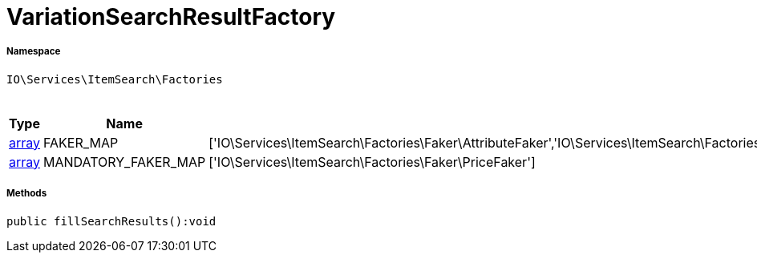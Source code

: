 :table-caption!:
:example-caption!:
:source-highlighter: prettify
:sectids!:
[[io__variationsearchresultfactory]]
= VariationSearchResultFactory





===== Namespace

`IO\Services\ItemSearch\Factories`




.Constants
|===
|Type |Name |Value |Description

|link:http://php.net/array[array^]
    |FAKER_MAP
    |['IO\Services\ItemSearch\Factories\Faker\AttributeFaker','IO\Services\ItemSearch\Factories\Faker\BarcodeFaker','IO\Services\ItemSearch\Factories\Faker\BundleComponentsFaker','IO\Services\ItemSearch\Factories\Faker\CategoryFaker','IO\Services\ItemSearch\Factories\Faker\CrossSellingFaker','IO\Services\ItemSearch\Factories\Faker\DefaultCategoryFaker','IO\Services\ItemSearch\Factories\Faker\FacetFaker','IO\Services\ItemSearch\Factories\Faker\FilterFaker','IO\Services\ItemSearch\Factories\Faker\IdsFaker','IO\Services\ItemSearch\Factories\Faker\ImageFaker','IO\Services\ItemSearch\Factories\Faker\ItemFaker','Array','IO\Services\ItemSearch\Factories\Faker\SalesPriceFaker','IO\Services\ItemSearch\Factories\Faker\SkuFaker','IO\Services\ItemSearch\Factories\Faker\SortingFaker','IO\Services\ItemSearch\Factories\Faker\StockFaker','IO\Services\ItemSearch\Factories\Faker\TagFaker','IO\Services\ItemSearch\Factories\Faker\TextFaker','IO\Services\ItemSearch\Factories\Faker\UnitFaker','IO\Services\ItemSearch\Factories\Faker\VariationFaker','IO\Services\ItemSearch\Factories\Faker\VariationPropertyFaker']
    |
|link:http://php.net/array[array^]
    |MANDATORY_FAKER_MAP
    |['IO\Services\ItemSearch\Factories\Faker\PriceFaker']
    |
|===



===== Methods

[source%nowrap, php]
----

public fillSearchResults():void

----









